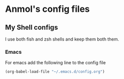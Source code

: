 * Anmol's config files

** My Shell configs
I use both fish and zsh shells and keep them both them.

*** Emacs

For emacs add the following line to the config file
#+BEGIN_SRC emacs-lisp
  (org-babel-load-file "~/.emacs.d/config.org")
#+END_SRC
